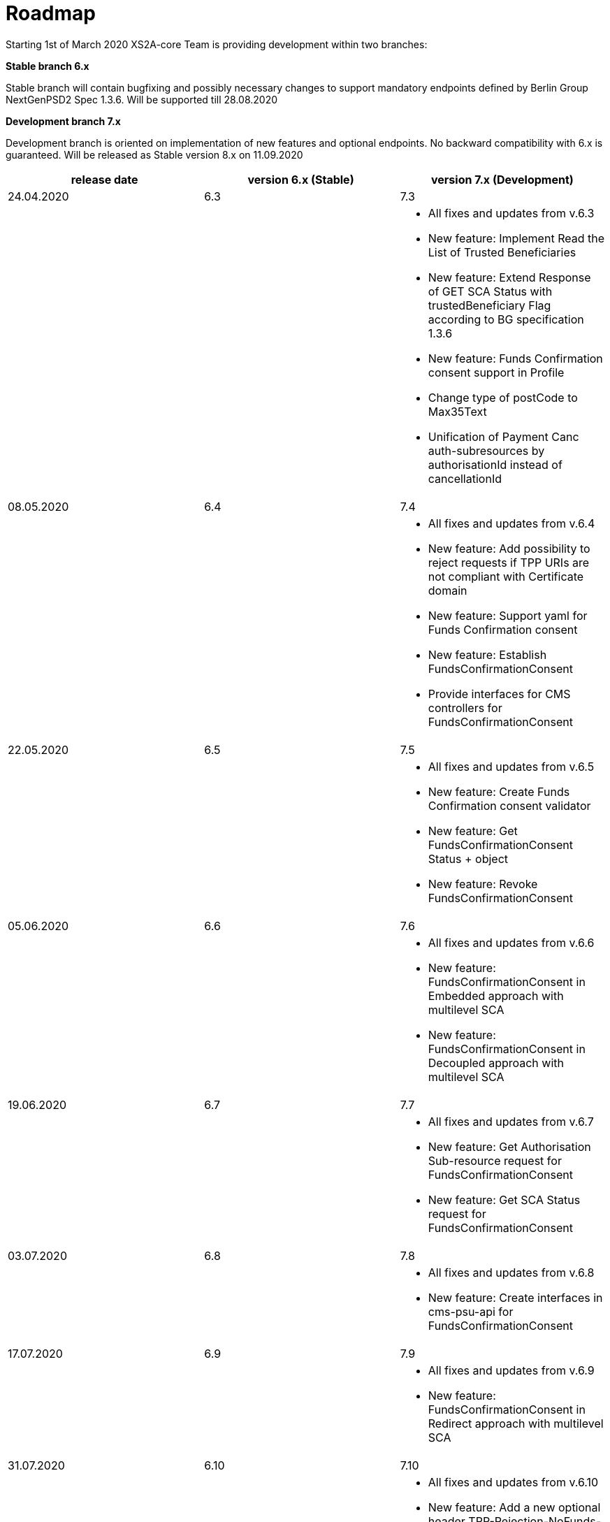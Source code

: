 = Roadmap

Starting 1st of March 2020 XS2A-core Team is providing development within two branches:

*Stable branch 6.x*

Stable branch will contain bugfixing and possibly necessary changes to support mandatory endpoints defined by Berlin Group NextGenPSD2 Spec 1.3.6. Will be supported till 28.08.2020

*Development branch 7.x*

Development branch is oriented on implementation of new features and optional endpoints.
No backward compatibility with 6.x is guaranteed. Will be released as Stable version 8.x on 11.09.2020

[cols="3*.<"]
|===
|release date|version 6.x (Stable)|version 7.x (Development)

|24.04.2020|6.3|7.3

a|

a| 

a|* All fixes and updates from v.6.3

* New feature: Implement Read the List of Trusted Beneficiaries

* New feature: Extend Response of GET SCA Status with trustedBeneficiary Flag according to BG specification 1.3.6

* New feature: Funds Confirmation consent support in Profile

* Change type of postCode to Max35Text

* Unification of Payment Canc auth-subresources by authorisationId instead of cancellationId

|08.05.2020|6.4|7.4

a|

a|

a|* All fixes and updates from v.6.4

* New feature: Add possibility to reject requests if TPP URIs are not compliant with Certificate domain

* New feature: Support yaml for Funds Confirmation consent

* New feature: Establish FundsConfirmationConsent

* Provide interfaces for CMS controllers for FundsConfirmationConsent

|22.05.2020|6.5|7.5

a|

a|

a|* All fixes and updates from v.6.5

* New feature: Create Funds Confirmation consent validator

* New feature: Get FundsConfirmationConsent Status + object

* New feature: Revoke FundsConfirmationConsent

|05.06.2020|6.6|7.6

a|

a|

a|* All fixes and updates from v.6.6

* New feature: FundsConfirmationConsent in Embedded approach with multilevel SCA

* New feature: FundsConfirmationConsent in Decoupled approach with multilevel SCA

|19.06.2020|6.7|7.7

a|

a|

a|* All fixes and updates from v.6.7

* New feature: Get Authorisation Sub-resource request for FundsConfirmationConsent

* New feature: Get SCA Status request for FundsConfirmationConsent 

|03.07.2020|6.8|7.8

a|

a|

a|* All fixes and updates from v.6.8

* New feature: Create interfaces in cms-psu-api for FundsConfirmationConsent

|17.07.2020|6.9|7.9

a|

a|

a|* All fixes and updates from v.6.9

* New feature: FundsConfirmationConsent in Redirect approach with multilevel SCA

|31.07.2020|6.10|7.10

a|

a|

a|* All fixes and updates from v.6.10

* New feature: Add a new optional header TPP-Rejection-NoFunds-Preferred

* Move authorisation-related methods out of Xs2aAisConsentService and Xs2aPisCommonPaymentService

|Further development| |

a|

a|

a|* New feature: Extension of possibility returning several camt.05x files in one zip file

* New feature: Create Resource Notification Push Service

* _Support of Signing Basket:_

- Create Signing Basket in CMS 

- Implement Establish Signing Basket request

- Implement Cancellation of Signing Baskets

- Support Signing Basket in Embedded approach with multilevel SCA

- Support Signing Basket in Decoupled approach with multilevel SCA

- Support Signing Basket in Redirect approach with multilevel SCA

- Implement Get Authorisation Sub-resources for Signing Baskets

- Create interfaces in cms-psu-api for Signing Basket

- Implement Get Signing Basket Status Request

- Implement Get Signing Basket Request 

- Implement Get SCA Status request for Signing Baskets

- Add calls to SPI for Signing Basket

|===